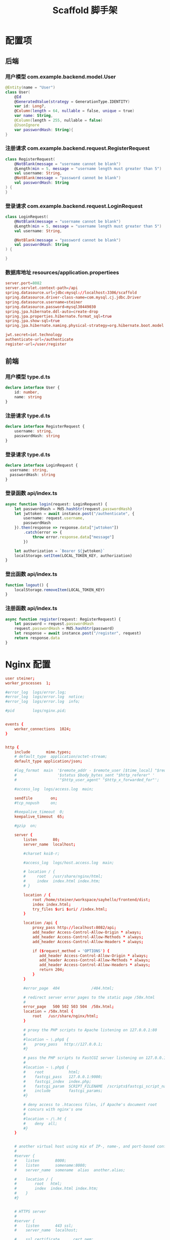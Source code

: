 #+title: Scaffold 脚手架

* 配置项
** 后端
*** 用户模型 com.example.backend.model.User
#+begin_src kotlin
  @Entity(name = "User")
  class User(
      @Id
      @GeneratedValue(strategy = GenerationType.IDENTITY)
      var id: Long?,
      @Column(length = 64, nullable = false, unique = true)
      var name: String,
      @Column(length = 255, nullable = false)
      @JsonIgnore
      var passwordHash: String){
  }
#+end_src

*** 注册请求 com.example.backend.request.RegisterRequest
#+begin_src kotlin
  class RegisterRequest(
      @NotBlank(message = "username cannot be blank")
      @Length(min = 5, message = "username length must greater than 5")
      val username: String,
      @NotBlank(message = "password cannot be blank")
      val passwordHash: String
  ) {
  }
#+end_src

*** 登录请求 com.example.backend.request.LoginRequest
#+begin_src kotlin
  class LoginRequest(
      @NotBlank(message = "username cannot be blank")
      @Length(min = 5, message = "username length must greater than 5")
      val username: String,

      @NotBlank(message = "password cannot be blank")
      val passwordHash: String
  ) {

  }
#+end_src
*** 数据库地址 resources/application.propertiees
#+begin_src conf
  server.port=8082
  server.servlet.context-path=/api
  spring.datasource.url=jdbc:mysql://localhost:3306/scaffold
  spring.datasource.driver-class-name=com.mysql.cj.jdbc.Driver
  spring.datasource.username=steiner
  spring.datasource.password=mysql30449030
  spring.jpa.hibernate.ddl-auto=create-drop
  spring.jpa.properties.hibernate.format_sql=true
  spring.jpa.show-sql=true
  spring.jpa.hibernate.naming.physical-strategy=org.hibernate.boot.model.naming.PhysicalNamingStrategyStandardImpl

  jwt.secret=iot.technology
  authenticate-url=/authenticate
  register-url=/user/register
#+end_src

** 前端
*** 用户模型 type.d.ts
#+begin_src typescript
  declare interface User {
      id: number,
      name: string
  }
#+end_src

*** 注册请求 type.d.ts
#+begin_src typescript
  declare interface RegisterRequest {
      username: string,
      passwordHash: string
  }
#+end_src

*** 登录请求 type.d.ts
#+begin_src typescript
  declare interface LoginRequest {
    username: string,
    passwordHash: string
  }
#+end_src

*** 登录函数 api/index.ts
#+begin_src typescript
  async function login(request: LoginRequest) {
      let passwordHash = Md5.hashStr(request.passwordHash)
      let jwttoken = await instance.post("/authenticate", {
          username: request.username,
          passwordHash
      }).then(response => response.data["jwttoken"])
          .catch(error => {
              throw error.response.data["message"]
          })

      let authorization = `Bearer ${jwttoken}`
      localStorage.setItem(LOCAL_TOKEN_KEY, authorization)
  }
#+end_src

*** 登出函数 api/index.ts
#+begin_src typescript
  function logout() {
      localStorage.removeItem(LOCAL_TOKEN_KEY)
  }
#+end_src

*** 注册函数 api/index.ts
#+begin_src typescript
  async function register(request: RegisterRequest) {
      let password = request.passwordHash
      request.passwordHash = Md5.hashStr(password)
      let response = await instance.post("/register", request)
      return response.data
  }

#+end_src

* Nginx 配置
#+begin_src conf
  user steiner;
  worker_processes  1;

  #error_log  logs/error.log;
  #error_log  logs/error.log  notice;
  #error_log  logs/error.log  info;

  #pid        logs/nginx.pid;


  events {
      worker_connections  1024;
  }


  http {
      include       mime.types;
      # default_type  application/octet-stream;
      default_type application/json;

      #log_format  main  '$remote_addr - $remote_user [$time_local] "$request" '
      #                  '$status $body_bytes_sent "$http_referer" '
      #                  '"$http_user_agent" "$http_x_forwarded_for"';

      #access_log  logs/access.log  main;

      sendfile        on;
      #tcp_nopush     on;

      #keepalive_timeout  0;
      keepalive_timeout  65;

      #gzip  on;

      server {
          listen       80;
          server_name  localhost;

          #charset koi8-r;

          #access_log  logs/host.access.log  main;

          # location / {
          #     root   /usr/share/nginx/html;
          #     index  index.html index.htm;
          # }

          location / {
              root /home/steiner/workspace/sayhello/frontend/dist;
              index index.html;
              try_files $uri $uri/ /index.html;
          }

          location /api {
              proxy_pass http://localhost:8082/api;
              add_header Access-Control-Allow-Origin * always;
              add_header Access-Control-Allow-Methods * always;
              add_header Access-Control-Allow-Headers * always;

              if ($request_method = 'OPTIONS') {
                 add_header Access-Control-Allow-Origin * always;
                 add_header Access-Control-Allow-Methods * always;
                 add_header Access-Control-Allow-Headers * always;
                 return 204;     
              }
          }

          #error_page  404              /404.html;

          # redirect server error pages to the static page /50x.html
          #
          error_page   500 502 503 504  /50x.html;
          location = /50x.html {
              root   /usr/share/nginx/html;
          }

          # proxy the PHP scripts to Apache listening on 127.0.0.1:80
          #
          #location ~ \.php$ {
          #    proxy_pass   http://127.0.0.1;
          #}

          # pass the PHP scripts to FastCGI server listening on 127.0.0.1:9000
          #
          #location ~ \.php$ {
          #    root           html;
          #    fastcgi_pass   127.0.0.1:9000;
          #    fastcgi_index  index.php;
          #    fastcgi_param  SCRIPT_FILENAME  /scripts$fastcgi_script_name;
          #    include        fastcgi_params;
          #}

          # deny access to .htaccess files, if Apache's document root
          # concurs with nginx's one
          #
          #location ~ /\.ht {
          #    deny  all;
          #}
      }


      # another virtual host using mix of IP-, name-, and port-based configuration
      #
      #server {
      #    listen       8000;
      #    listen       somename:8080;
      #    server_name  somename  alias  another.alias;

      #    location / {
      #        root   html;
      #        index  index.html index.htm;
      #    }
      #}


      # HTTPS server
      #
      #server {
      #    listen       443 ssl;
      #    server_name  localhost;

      #    ssl_certificate      cert.pem;
      #    ssl_certificate_key  cert.key;

      #    ssl_session_cache    shared:SSL:1m;
      #    ssl_session_timeout  5m;

      #    ssl_ciphers  HIGH:!aNULL:!MD5;
      #    ssl_prefer_server_ciphers  on;

      #    location / {
      #        root   html;
      #        index  index.html index.htm;
      #    }
      #}

  }

#+end_src